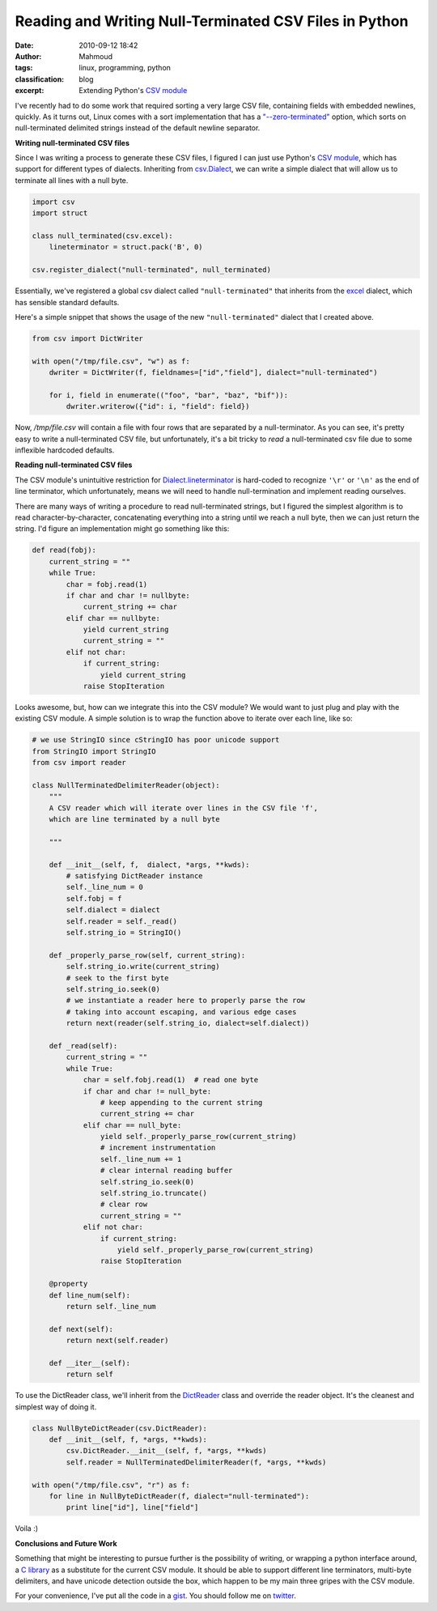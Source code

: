 Reading and Writing Null-Terminated CSV Files in Python
#######################################################
:date: 2010-09-12 18:42
:author: Mahmoud
:tags: linux, programming, python
:classification: blog
:excerpt: Extending Python's `CSV module`_

I've recently had to do some work that required sorting a very large CSV
file, containing fields with embedded newlines, quickly. As it turns
out, Linux comes with a sort implementation that has a
`"--zero-terminated"`_ option, which sorts on null-terminated delimited
strings instead of the default newline separator.

**Writing null-terminated CSV files**

Since I was writing a process to generate these CSV files, I figured I
can just use Python's `CSV module`_, which has support for different
types of dialects. Inheriting from `csv.Dialect`_, we can write a simple
dialect that will allow us to terminate all lines with a null byte.

.. code-block:: python

  import csv
  import struct

  class null_terminated(csv.excel):
      lineterminator = struct.pack('B', 0)

  csv.register_dialect("null-terminated", null_terminated)


Essentially, we've registered a global csv dialect called
``"null-terminated"`` that inherits from the `excel`_ dialect, which has
sensible standard defaults.

Here's a simple snippet that shows the usage of the new
``"null-terminated"`` dialect that I created above.

.. code-block:: python

  from csv import DictWriter

  with open("/tmp/file.csv", "w") as f:
      dwriter = DictWriter(f, fieldnames=["id","field"], dialect="null-terminated")

      for i, field in enumerate(("foo", "bar", "baz", "bif")):
          dwriter.writerow({"id": i, "field": field})

Now, */tmp/file.csv* will contain a file with four rows that are
separated by a null-terminator. As you can see, it's pretty easy to
write a null-terminated CSV file, but unfortunately, it's a bit tricky
to *read* a null-terminated csv file due to some inflexible hardcoded
defaults.

**Reading null-terminated CSV files**

The CSV module's unintuitive restriction for `Dialect.lineterminator`_
is hard-coded to recognize ``'\r'`` or ``'\n'`` as the end of line
terminator, which unfortunately, means we will need to handle
null-termination and implement reading ourselves.

There are many ways of writing a procedure to read null-terminated
strings, but I figured the simplest algorithm is to read
character-by-character, concatenating everything into a string until we
reach a null byte, then we can just return the string. I'd figure an
implementation might go something like this:

.. code-block:: python

  def read(fobj):
      current_string = ""
      while True:
          char = fobj.read(1)
          if char and char != nullbyte:
              current_string += char
          elif char == nullbyte:
              yield current_string
              current_string = ""
          elif not char:
              if current_string:
                  yield current_string
              raise StopIteration


Looks awesome, but, how can we integrate this into the CSV module? We
would want to just plug and play with the existing CSV module. A simple
solution is to wrap the function above to iterate over each line, like
so:


.. code-block:: python

  # we use StringIO since cStringIO has poor unicode support
  from StringIO import StringIO
  from csv import reader

  class NullTerminatedDelimiterReader(object):
      """
      A CSV reader which will iterate over lines in the CSV file 'f',
      which are line terminated by a null byte

      """

      def __init__(self, f,  dialect, *args, **kwds):
          # satisfying DictReader instance
          self._line_num = 0
          self.fobj = f
          self.dialect = dialect
          self.reader = self._read()
          self.string_io = StringIO()

      def _properly_parse_row(self, current_string):
          self.string_io.write(current_string)
          # seek to the first byte
          self.string_io.seek(0)
          # we instantiate a reader here to properly parse the row
          # taking into account escaping, and various edge cases
          return next(reader(self.string_io, dialect=self.dialect))

      def _read(self):
          current_string = ""
          while True:
              char = self.fobj.read(1)  # read one byte
              if char and char != null_byte:
                  # keep appending to the current string
                  current_string += char
              elif char == null_byte:
                  yield self._properly_parse_row(current_string)
                  # increment instrumentation
                  self._line_num += 1
                  # clear internal reading buffer
                  self.string_io.seek(0)
                  self.string_io.truncate()
                  # clear row
                  current_string = ""
              elif not char:
                  if current_string:
                      yield self._properly_parse_row(current_string)
                  raise StopIteration

      @property
      def line_num(self):
          return self._line_num

      def next(self):
          return next(self.reader)

      def __iter__(self):
          return self


To use the DictReader class, we'll inherit from the `DictReader`_ class
and override the reader object. It's the cleanest and simplest way of
doing it.

.. code-block:: python

  class NullByteDictReader(csv.DictReader):
      def __init__(self, f, *args, **kwds):
          csv.DictReader.__init__(self, f, *args, **kwds)
          self.reader = NullTerminatedDelimiterReader(f, *args, **kwds)

  with open("/tmp/file.csv", "r") as f:
      for line in NullByteDictReader(f, dialect="null-terminated"):
          print line["id"], line["field"]

Voila :)

**Conclusions and Future Work**

Something that might be interesting to pursue further is the possibility
of writing, or wrapping a python interface around, a `C library`_ as a
substitute for the current CSV module. It should be able to support
different line terminators, multi-byte delimiters, and have unicode
detection outside the box, which happen to be my main three gripes with
the CSV module.

For your convenience, I've put all the code in a `gist <http://gist.github.com/576675>`_.
You should follow me on `twitter <http://twitter.com/mahmoudimus>`_.

.. _"--zero-terminated": http://linux.die.net/man/1/sort
.. _CSV module: http://docs.python.org/library/csv.html
.. _csv.Dialect: http://docs.python.org/library/csv.html#csv.Dialect
.. _excel: http://docs.python.org/library/csv.html#csv.excel
.. _Dialect.lineterminator: http://docs.python.org/library/csv.html#csv.Dialect.lineterminator
.. _DictReader: http://svn.python.org/projects/python/trunk/Lib/csv.py
.. _C library: http://www.kilabit.org/
